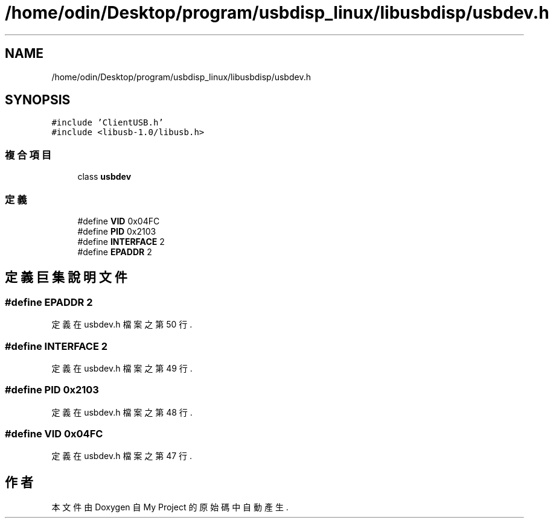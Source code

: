 .TH "/home/odin/Desktop/program/usbdisp_linux/libusbdisp/usbdev.h" 3 "2024年11月2日 星期六" "My Project" \" -*- nroff -*-
.ad l
.nh
.SH NAME
/home/odin/Desktop/program/usbdisp_linux/libusbdisp/usbdev.h
.SH SYNOPSIS
.br
.PP
\fC#include 'ClientUSB\&.h'\fP
.br
\fC#include <libusb\-1\&.0/libusb\&.h>\fP
.br

.SS "複合項目"

.in +1c
.ti -1c
.RI "class \fBusbdev\fP"
.br
.in -1c
.SS "定義"

.in +1c
.ti -1c
.RI "#define \fBVID\fP   0x04FC"
.br
.ti -1c
.RI "#define \fBPID\fP   0x2103"
.br
.ti -1c
.RI "#define \fBINTERFACE\fP   2"
.br
.ti -1c
.RI "#define \fBEPADDR\fP   2"
.br
.in -1c
.SH "定義巨集說明文件"
.PP 
.SS "#define EPADDR   2"

.PP
定義在 usbdev\&.h 檔案之第 50 行\&.
.SS "#define INTERFACE   2"

.PP
定義在 usbdev\&.h 檔案之第 49 行\&.
.SS "#define PID   0x2103"

.PP
定義在 usbdev\&.h 檔案之第 48 行\&.
.SS "#define VID   0x04FC"

.PP
定義在 usbdev\&.h 檔案之第 47 行\&.
.SH "作者"
.PP 
本文件由Doxygen 自 My Project 的原始碼中自動產生\&.
